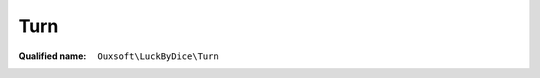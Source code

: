 Turn
====

:Qualified name: ``Ouxsoft\LuckByDice\Turn``

.. php:class:: Turn

  .. php:method:: public __construct (Parser $parser, Cup $cup[, string $expression])

    Expression constructor.

    :param Parser $parser:
    :param Cup $cup:
    :param string $expression:
      Default: ``null``
    :returns: Turn::setByString()

  .. php:method:: public __toString () -> string

    :returns: string -- 

  .. php:method:: public roll () -> int

    Roll each dice group and total

    :returns: int -- 

  .. php:method:: public set (string $expression)

    :param string $expression:

